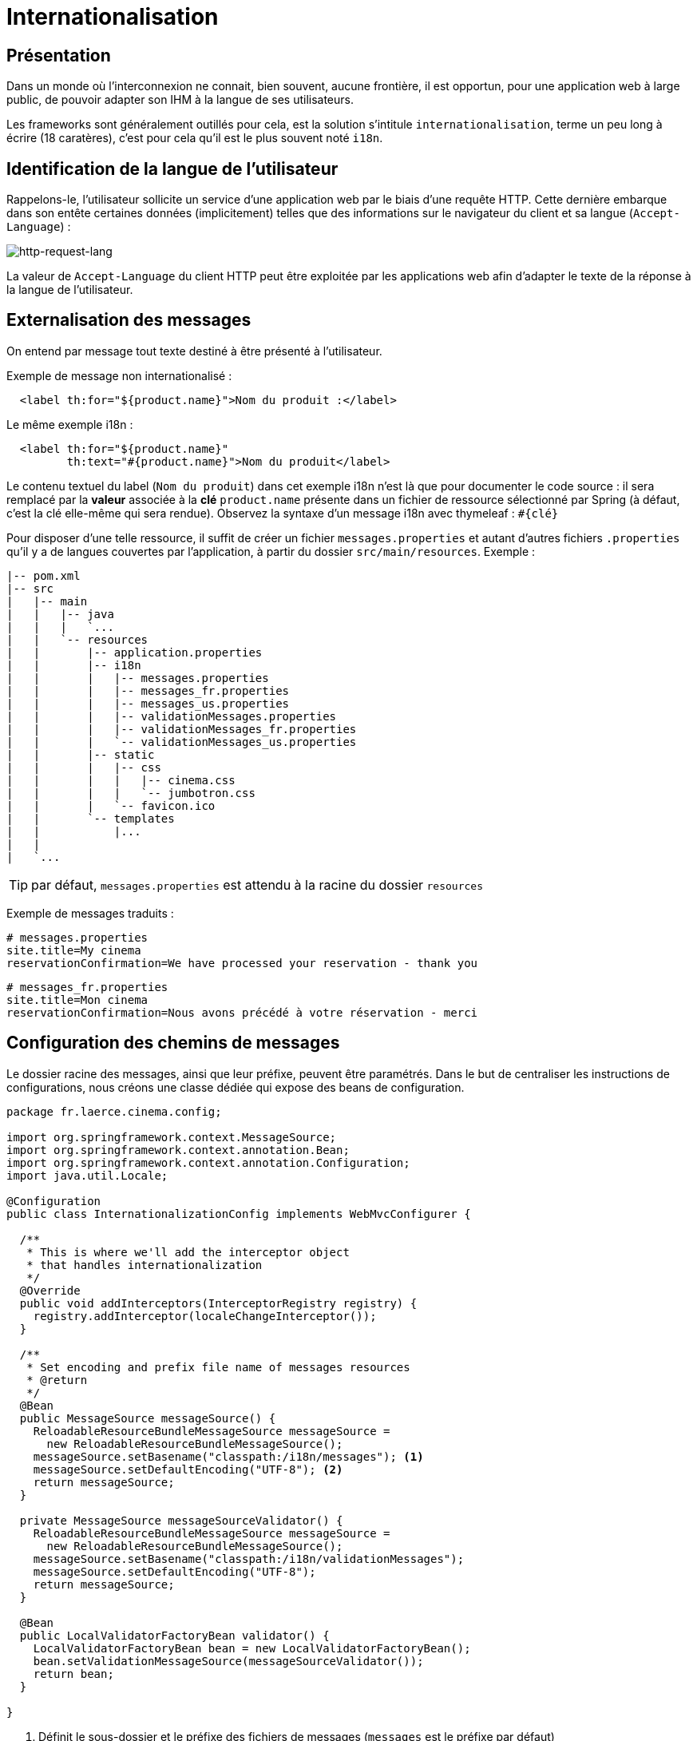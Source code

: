 = Internationalisation

ifndef::backend-pdf[]
:imagesdir: images
endif::[]

== Présentation

Dans un monde où l'interconnexion ne connait, bien souvent, aucune frontière,
il est opportun, pour une application web à large public, de pouvoir
adapter son IHM à la langue de ses utilisateurs.

Les frameworks sont généralement outillés pour cela, est la solution s'intitule `internationalisation`,
terme un peu long à écrire (18 caratères), c'est pour cela qu'il est
le plus souvent noté `i18n`.


== Identification de la langue de l'utilisateur

Rappelons-le, l'utilisateur sollicite un service d'une application web par le biais d'une requête HTTP.
Cette dernière embarque dans son entête certaines données (implicitement) telles que des informations
sur le navigateur du client et sa langue (`Accept-Language`) :


ifdef::backend-pdf[]
image:http-request-lang.png[http-request-lang, 600]
endif::[]

ifndef::backend-pdf[]
image:http-request-lang.png[http-request-lang]
endif::[]

La valeur de `Accept-Language` du client HTTP peut être exploitée par les applications web
afin d'adapter le texte de la réponse à la langue
de l'utilisateur.


== Externalisation des messages

On entend par message tout texte destiné à être présenté à l'utilisateur.

Exemple de message non internationalisé :

[source, html]
----
  <label th:for="${product.name}">Nom du produit :</label>
----

Le même exemple i18n :

[source, html]
----
  <label th:for="${product.name}"
         th:text="#{product.name}">Nom du produit</label>
----

Le contenu textuel du label (`Nom du produit`) dans cet exemple i18n n'est là que pour
documenter le code source : il sera remplacé par la *valeur* associée à la *clé* `product.name` présente
dans un fichier de ressource sélectionné par Spring (à défaut, c'est la clé elle-même qui sera rendue).
Observez la syntaxe d'un message i18n avec thymeleaf : `#{clé}`

Pour disposer d'une telle ressource, il suffit de créer un fichier `messages.properties`
et autant d'autres fichiers `.properties` qu'il y a de langues couvertes par l'application,
à partir du dossier `src/main/resources`. Exemple :

----
|-- pom.xml
|-- src
|   |-- main
|   |   |-- java
|   |   |   `...
|   |   `-- resources
|   |       |-- application.properties
|   |       |-- i18n
|   |       |   |-- messages.properties
|   |       |   |-- messages_fr.properties
|   |       |   |-- messages_us.properties
|   |       |   |-- validationMessages.properties
|   |       |   |-- validationMessages_fr.properties
|   |       |   `-- validationMessages_us.properties
|   |       |-- static
|   |       |   |-- css
|   |       |   |   |-- cinema.css
|   |       |   |   `-- jumbotron.css
|   |       |   `-- favicon.ico
|   |       `-- templates
|   |           |...
|   |
|   `...

----
TIP: par défaut, `messages.properties` est attendu à la racine du dossier `resources`

Exemple de messages traduits :
----
# messages.properties
site.title=My cinema
reservationConfirmation=We have processed your reservation - thank you
----

----
# messages_fr.properties
site.title=Mon cinema
reservationConfirmation=Nous avons précédé à votre réservation - merci
----

== Configuration des chemins de messages

Le dossier racine des messages, ainsi que leur préfixe, peuvent être paramétrés.
Dans le but de centraliser les instructions de configurations, nous créons une classe
dédiée qui expose des beans de configuration.

[source, java]
----
package fr.laerce.cinema.config;

import org.springframework.context.MessageSource;
import org.springframework.context.annotation.Bean;
import org.springframework.context.annotation.Configuration;
import java.util.Locale;

@Configuration
public class InternationalizationConfig implements WebMvcConfigurer {

  /**
   * This is where we'll add the interceptor object
   * that handles internationalization
   */
  @Override
  public void addInterceptors(InterceptorRegistry registry) {
    registry.addInterceptor(localeChangeInterceptor());
  }

  /**
   * Set encoding and prefix file name of messages resources
   * @return
   */
  @Bean
  public MessageSource messageSource() {
    ReloadableResourceBundleMessageSource messageSource =
      new ReloadableResourceBundleMessageSource();
    messageSource.setBasename("classpath:/i18n/messages"); <1>
    messageSource.setDefaultEncoding("UTF-8"); <2>
    return messageSource;
  }

  private MessageSource messageSourceValidator() {
    ReloadableResourceBundleMessageSource messageSource =
      new ReloadableResourceBundleMessageSource();
    messageSource.setBasename("classpath:/i18n/validationMessages");
    messageSource.setDefaultEncoding("UTF-8");
    return messageSource;
  }

  @Bean
  public LocalValidatorFactoryBean validator() {
    LocalValidatorFactoryBean bean = new LocalValidatorFactoryBean();
    bean.setValidationMessageSource(messageSourceValidator());
    return bean;
  }

}

----

<1> Définit le sous-dossier et le préfixe des fichiers de messages (`messages` est le préfixe par défaut)
<2> Encoder les messages en UTF-8 (attention à sélectionner également UTF-8 comme encodage par défaut des
fichiers dans votre éditeur)


Il peut être pratique, pour un utilisateur, de sélectionner une des langues supportées
par l'application. Dans ce cas on configure le resolver de message afin de lui permettre
de sélectionner un fichier de langue sur la base d'un paramètre (par convention c'est
la variable `lang` qui est définie).

On ajoutera à la classe `InternationalizationConfig` les beans de configuration suivants :

[source, java]
----
  /**
   * Instantiate the appropriate locale resolution strategy
   *
   * @return locale resolver
   */
  @Bean
  public LocaleResolver localeResolver() {
    // stores locale info in the session
    SessionLocaleResolver resolver = new SessionLocaleResolver();

    //default to US locale
    resolver.setDefaultLocale(Locale.US);

    return resolver;
  }


  /**
   * This interceptor allows visitors to change the locale
   *
   * @return a LocaleChangeInterceptor object
   */
  @Bean
  public LocaleChangeInterceptor localeChangeInterceptor() {
    LocaleChangeInterceptor interceptor = new LocaleChangeInterceptor();

    //the request param that we'll use to determine the locale
    interceptor.setParamName("lang");

    return interceptor;
  }


  /**
   * This is where we'll add the interceptor object
   * that handles internationalization
   */
  @Override
  public void addInterceptors(InterceptorRegistry registry) {
    registry.addInterceptor(localeChangeInterceptor());
  }

----

== Détection et changement de langue

Nous avons vu que le choix de la langue (du fichier des messages) dépend de la configuration
de l'application, dans les cas les plus courants ce choix est basé sur :

* valeur de `Accept-Language` de l'entête HTTP (traitement
par défaut, basé sur la configuration du client)

* valeur de la variable `lang` (une valeur par défaut est définie côté serveur)

TIP: Le fichier `messages.properties` est celui qui sera utilisé en cas d'absence de fichier de traduction de la langue demandée.

== Format des messages

Le format des messages est celui attendu
par l' https://docs.oracle.com/javase/10/docs/api/java/text/MessageFormat.html[API MessageFormat].
Ce sont des chaînes de caractères pouvant être paramétrées :


[source, java]
----
// src/main/resources/i18n/messages.properties

info.category.products =The category \"{1}\" contains {0} product(s)
----

Exemple d'un cas d'utilisation :

[source, html]
----
// src/main/resources/templates/index/index.html

  <h1 th:text="#{info.category.products(1234, 'sport')}"></h1>
----

Qui produira la sortie suivante :

[source, html]
----
  <h1>The category "sport" contains 1234 product(s)</h1>
----

Plus vraisemblablement, le code aura une portée plus générale, comme ici :

[source, html]
----
  <h1 th:text="#{info.category.products(${#lists.size(cat)}, ${cat.name})}"></h1>
----

TIP: `#lists.size` est une des méthodes bien pratique des objets _helper_ de thymeleaf. Ces objets gèrent les types de base (`String`, `List`, `Set`, etc.).
Par exemple : `${#objects.nullSafe(obj,default)}`, mais aussi `URL`, `Message`....
  https://www.thymeleaf.org/doc/tutorials/3.0/usingthymeleaf.html#appendix-b-expression-utility-objects[voir la liste des helpers]

== Messages en dehors de thymeleaf

Bien entendu, le développeur fera usage des messages i18n
sur l'ensemble de son projet, et pas seulement directement sur les vues.

En effet, le système de validation fait un usage intensif de messages i18n.

=== Dans la définition d'une annotation

[source, java]
----
@Target({ ElementType.TYPE})
@Retention(RetentionPolicy.RUNTIME)
@Constraint(validatedBy = PersonConstraintValidator.class)
@Documented
public @interface PersonValidated {
  String message() default "{person.bean.invalid}";
  ...
----

=== Dans une classe de validation

[source, java]
----
public void validate(Object obj, Errors e) {

  Person p = (Person) obj;
  // senior must have 2 adresses or more.
  if (p.getAge() > 80 && p.getAddresses().size() < 2) {
    e.rejectValue("addresses", "more.one.addresse.senior.citizen", "constraint senior addresses");
  }
}
----

=== Dans un objet DTO

[source, java]
----
public class PersonDto{
...
  @Email(message = "{email_invalid_error_message}")
  @NotNull(message = "{email_blank_error_essage}")
  private String primaryEmail;
...
}
----

== Conclusion

TODO
